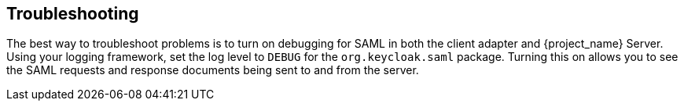 
== Troubleshooting

The best way to troubleshoot problems is to turn on debugging for SAML in both the client adapter and {project_name} Server. Using your logging framework, set the log level to `DEBUG` for the `org.keycloak.saml` package. Turning this on allows you to see the SAML requests and response documents being sent to and from the server.

